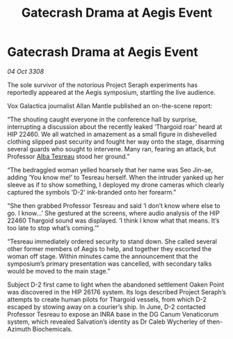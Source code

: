 :PROPERTIES:
:ID:       6d74ca0e-7468-49ae-8283-7c4b05f1bf2b
:END:
#+title: Gatecrash Drama at Aegis Event
#+filetags: :Thargoid:galnet:

* Gatecrash Drama at Aegis Event

/04 Oct 3308/

The sole survivor of the notorious Project Seraph experiments has reportedly appeared at the Aegis symposium, startling the live audience. 

Vox Galactica journalist Allan Mantle published an on-the-scene report: 

“The shouting caught everyone in the conference hall by surprise, interrupting a discussion about the recently leaked ‘Thargoid roar’ heard at HIP 22460. We all watched in amazement as a small figure in dishevelled clothing slipped past security and fought her way onto the stage, disarming several guards who sought to intervene. Many ran, fearing an attack, but Professor [[id:c2623368-19b0-4995-9e35-b8f54f741a53][Alba Tesreau]] stood her ground.” 

“The bedraggled woman yelled hoarsely that her name was Seo Jin-ae, adding ‘You know me!’ to Tesreau herself. When the intruder yanked up her sleeve as if to show something, I deployed my drone cameras which clearly captured the symbols ‘D-2’ ink-branded onto her forearm.” 

“She then grabbed Professor Tesreau and said ‘I don’t know where else to go. I know…’ She gestured at the screens, where audio analysis of the HIP 22460 Thargoid sound was displayed. ‘I think I know what that means. It’s too late to stop what’s coming.’” 

“Tesreau immediately ordered security to stand down. She called several other former members of Aegis to help, and together they escorted the woman off stage. Within minutes came the announcement that the symposium’s primary presentation was cancelled, with secondary talks would be moved to the main stage.” 

Subject D-2 first came to light when the abandoned settlement Oaken Point was discovered in the HIP 26176 system. Its logs described Project Seraph’s attempts to create human pilots for Thargoid vessels, from which D-2 escaped by stowing away on a courier’s ship. In June, D-2 contacted Professor Tesreau to expose an INRA base in the DG Canum Venaticorum system, which revealed Salvation’s identity as Dr Caleb Wycherley of then-Azimuth Biochemicals.
